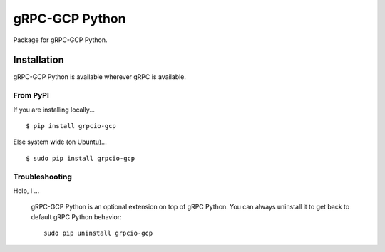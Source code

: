 gRPC-GCP Python
===============

Package for gRPC-GCP Python.

Installation
------------

gRPC-GCP Python is available wherever gRPC is available.

From PyPI
~~~~~~~~~

If you are installing locally...

::

  $ pip install grpcio-gcp

Else system wide (on Ubuntu)...

::

  $ sudo pip install grpcio-gcp


Troubleshooting
~~~~~~~~~~~~~~~

Help, I ...

  gRPC-GCP Python is an optional extension on top of gRPC Python.
  You can always uninstall it to get back to default gRPC Python behavior:

  ::

    sudo pip uninstall grpcio-gcp

